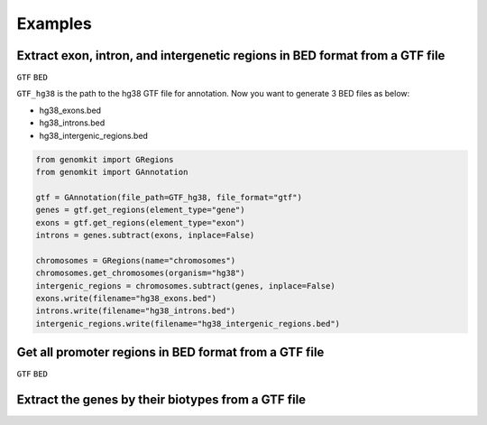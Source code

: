========
Examples
========

Extract exon, intron, and intergenetic regions in BED format from a GTF file
----------------------------------------------------------------------------

``GTF`` ``BED``

``GTF_hg38`` is the path to the hg38 GTF file for annotation. Now you want to generate 3 BED files as below:

- hg38_exons.bed
- hg38_introns.bed
- hg38_intergenic_regions.bed

.. code-block:: python

    from genomkit import GRegions
    from genomkit import GAnnotation

    gtf = GAnnotation(file_path=GTF_hg38, file_format="gtf")
    genes = gtf.get_regions(element_type="gene")
    exons = gtf.get_regions(element_type="exon")
    introns = genes.subtract(exons, inplace=False)

    chromosomes = GRegions(name="chromosomes")
    chromosomes.get_chromosomes(organism="hg38")
    intergenic_regions = chromosomes.subtract(genes, inplace=False)
    exons.write(filename="hg38_exons.bed")
    introns.write(filename="hg38_introns.bed")
    intergenic_regions.write(filename="hg38_intergenic_regions.bed")


Get all promoter regions in BED format from a GTF file
------------------------------------------------------

``GTF`` ``BED``


Extract the genes by their biotypes from a GTF file
---------------------------------------------------

